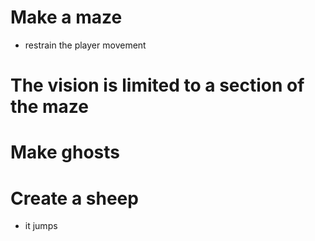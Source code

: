 * Make a maze
  - restrain the player movement
* The vision is limited to a section of the maze
* Make ghosts
* Create a sheep
  - it jumps
